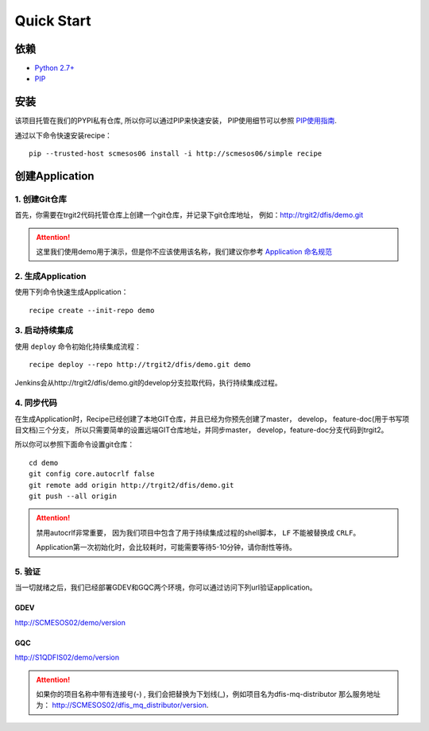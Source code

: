 Quick Start
==========

依赖
--------------------

* `Python 2.7+ <http://www.python.org/>`_
* `PIP <https://pip.pypa.io/en/stable/>`_


安装
--------------------

该项目托管在我们的PYPI私有仓库, 所以你可以通过PIP来快速安装，
PIP使用细节可以参照 `PIP使用指南
<http://confluence.newegg.org/display/DFIS/PIP>`_.

通过以下命令快速安装recipe：

::

  pip --trusted-host scmesos06 install -i http://scmesos06/simple recipe



创建Application
---------------

1. 创建Git仓库
+++++++++++++

首先，你需要在trgit2代码托管仓库上创建一个git仓库，并记录下git仓库地址， 例如：http://trgit2/dfis/demo.git

.. attention::
	这里我们使用demo用于演示，但是你不应该使用该名称，我们建议你参考 `Application 命名规范 <misc.html>`_


2. 生成Application
++++++++++++++

使用下列命令快速生成Application：

::

  recipe create --init-repo demo


3. 启动持续集成
+++++++++++++++++

使用 ``deploy`` 命令初始化持续集成流程：

::

  recipe deploy --repo http://trgit2/dfis/demo.git demo


Jenkins会从http://trgit2/dfis/demo.git的develop分支拉取代码，执行持续集成过程。


4. 同步代码
++++++++++++++

在生成Application时，Recipe已经创建了本地GIT仓库，并且已经为你预先创建了master， develop， feature-doc(用于书写项目文档)三个分支，
所以只需要简单的设置远端GIT仓库地址，并同步master， develop，feature-doc分支代码到trgit2。

所以你可以参照下面命令设置git仓库：

::

	cd demo
	git config core.autocrlf false
	git remote add origin http://trgit2/dfis/demo.git
	git push --all origin

.. attention::
	禁用autocrlf非常重要， 因为我们项目中包含了用于持续集成过程的shell脚本， ``LF`` 不能被替换成 ``CRLF``。

	Application第一次初始化时，会比较耗时，可能需要等待5-10分钟，请你耐性等待。


5. 验证
++++++++++++++
当一切就绪之后，我们已经部署GDEV和GQC两个环境，你可以通过访问下列url验证application。

GDEV
*******************************
http://SCMESOS02/demo/version

GQC
*******************************
http://S1QDFIS02/demo/version


.. attention::
	如果你的项目名称中带有连接号(-) , 我们会把替换为下划线(_)，例如项目名为dfis-mq-distributor
	那么服务地址为： http://SCMESOS02/dfis_mq_distributor/version.
